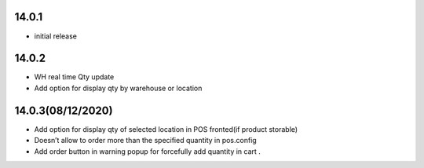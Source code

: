 14.0.1
-------

- initial release

14.0.2
--------------

- WH real time Qty update
- Add option for display qty by warehouse or location

14.0.3(08/12/2020)
------


- Add option for display qty of selected location in POS fronted(if product storable)
- Doesn’t allow to order more than the specified quantity in pos.config
- Add order button in warning popup for forcefully add quantity in cart .
